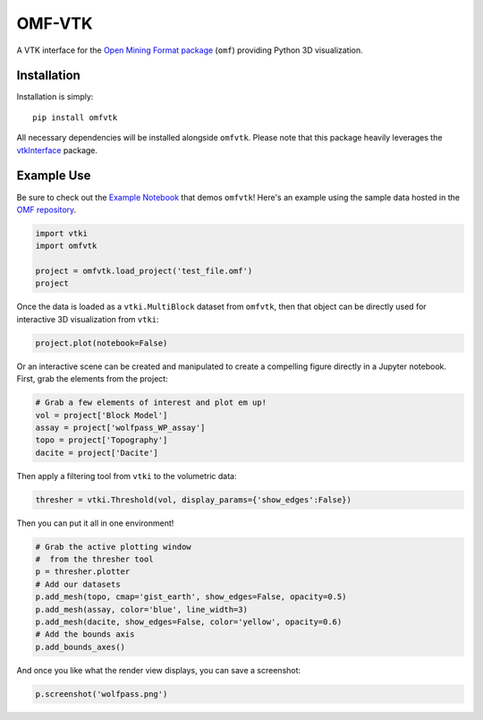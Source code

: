 OMF-VTK
=======

.. image:: https://img.shields.io/readthedocs/omfvtk.svg?logo=read%20the%20docs&logoColor=white
   :target: https://omfvtk.readthedocs.io/en/latest/
   :alt: Documentation Status

.. image:: https://img.shields.io/pypi/v/omfvtk.svg?logo=python&logoColor=white
   :target: https://pypi.org/project/omfvtk/
   :alt: PyPI

.. image:: https://img.shields.io/travis/OpenGeoVis/omfvtk/master.svg?label=build&logo=travis
   :target: https://travis-ci.org/OpenGeoVis/omfvtk
   :alt: Build Status

.. image:: https://img.shields.io/github/stars/OpenGeoVis/omfvtk.svg?style=social&label=Stars
   :target: https://github.com/OpenGeoVis/omfvtk
   :alt: GitHub


A VTK interface for the `Open Mining Format package`_ (``omf``) providing
Python 3D visualization.

.. _Open Mining Format package: https://omf.readthedocs.io/en/latest/


Installation
------------

Installation is simply::

    pip install omfvtk

All necessary dependencies will be installed alongside ``omfvtk``. Please
note that this package heavily leverages the vtkInterface_ package.

.. _vtkInterface: https://github.com/akaszynski/vtki


Example Use
-----------

Be sure to check out the `Example Notebook`_ that demos ``omfvtk``!
Here's an example using the sample data hosted in the `OMF repository`_.

.. _Example Notebook: https://github.com/OpenGeoVis/omfvtk/blob/master/Example.ipynb
.. _OMF repository: https://github.com/gmggroup/omf/tree/master/assets

.. code-block:: python

    import vtki
    import omfvtk

    project = omfvtk.load_project('test_file.omf')
    project

.. raw:: html

    <embed>
    <table><tr><th>Information</th><th>Blocks</th></tr><tr><td>
    <table>
    <tr><th>vtkMultiBlockDataSet</th><th>Values</th></tr>
    <tr><td>N Blocks</td><td>9</td></tr>
    <tr><td>X Bounds</td><td>443941.105, 447059.611</td></tr>
    <tr><td>Y Bounds</td><td>491941.536, 495059.859</td></tr>
    <tr><td>Z Bounds</td><td>2330.000, 3555.942</td></tr>
    </table>
    </td><td>
    <table>
    <tr><th>Index</th><th>Name</th><th>Type</th></tr>
    <tr><th>0</th><th>collar</th><th>vtkPolyData</th></tr>
    <tr><th>1</th><th>wolfpass_WP_assay</th><th>vtkPolyData</th></tr>
    <tr><th>2</th><th>Topography</th><th>vtkUnstructuredGrid</th></tr>
    <tr><th>3</th><th>Basement</th><th>vtkUnstructuredGrid</th></tr>
    <tr><th>4</th><th>Early Diorite</th><th>vtkUnstructuredGrid</th></tr>
    <tr><th>5</th><th>Intermineral diorite</th><th>vtkUnstructuredGrid</th></tr>
    <tr><th>6</th><th>Dacite</th><th>vtkUnstructuredGrid</th></tr>
    <tr><th>7</th><th>Cover</th><th>vtkUnstructuredGrid</th></tr>
    <tr><th>8</th><th>Block Model</th><th>vtkRectilinearGrid</th></tr>
    </table>
    </td></tr> </table>
    </embed>


Once the data is loaded as a ``vtki.MultiBlock`` dataset from ``omfvtk``, then
that object can be directly used for interactive 3D visualization from ``vtki``:

.. code-block:: python

    project.plot(notebook=False)

Or an interactive scene can be created and manipulated to create a compelling
figure directly in a Jupyter notebook. First, grab the elements from the project:

.. code-block:: python

    # Grab a few elements of interest and plot em up!
    vol = project['Block Model']
    assay = project['wolfpass_WP_assay']
    topo = project['Topography']
    dacite = project['Dacite']

Then apply a filtering tool from ``vtki`` to the volumetric data:

.. code-block:: python

    thresher = vtki.Threshold(vol, display_params={'show_edges':False})

.. figure:: https://github.com/OpenGeoVis/omfvtk/raw/master/threshold.gif
   :alt: IPython Thresholding Tool

Then you can put it all in one environment!

.. code-block:: python

    # Grab the active plotting window
    #  from the thresher tool
    p = thresher.plotter
    # Add our datasets
    p.add_mesh(topo, cmap='gist_earth', show_edges=False, opacity=0.5)
    p.add_mesh(assay, color='blue', line_width=3)
    p.add_mesh(dacite, show_edges=False, color='yellow', opacity=0.6)
    # Add the bounds axis
    p.add_bounds_axes()


.. figure:: https://github.com/OpenGeoVis/omfvtk/raw/master/interactive.gif
   :alt: Interactive Rendering


And once you like what the render view displays, you can save a screenshot:

.. code-block:: python

    p.screenshot('wolfpass.png')

.. image:: https://github.com/OpenGeoVis/omfvtk/raw/master/wolfpass.png
   :alt: Wolf Pass Screenshot
